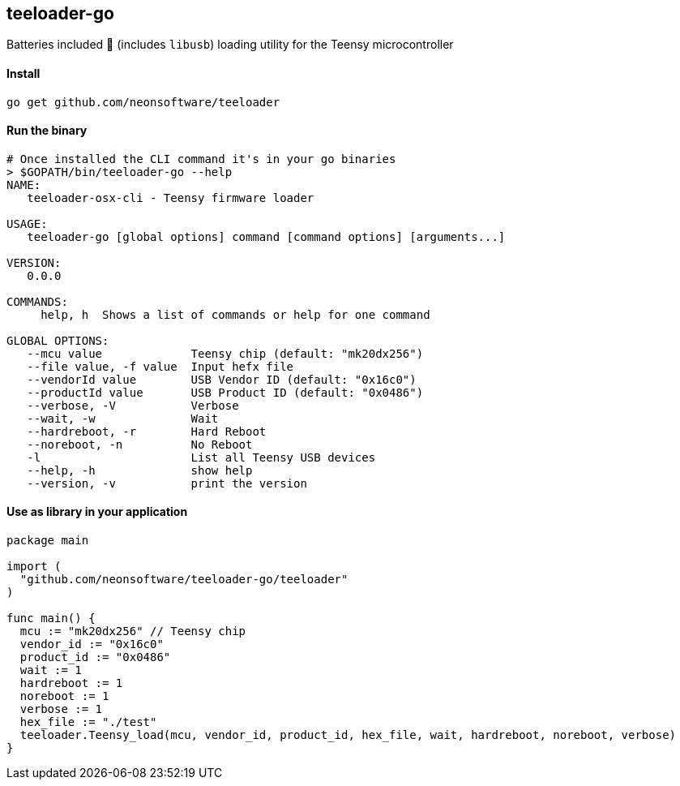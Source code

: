 == teeloader-go

Batteries included 🔋 (includes ```libusb```) loading utility for the Teensy microcontroller

==== Install
----
go get github.com/neonsoftware/teeloader
----


==== Run the binary 
----
# Once installed the CLI command it's in your go binaries
> $GOPATH/bin/teeloader-go --help
NAME:
   teeloader-osx-cli - Teensy firmware loader

USAGE:
   teeloader-go [global options] command [command options] [arguments...]

VERSION:
   0.0.0

COMMANDS:
     help, h  Shows a list of commands or help for one command

GLOBAL OPTIONS:
   --mcu value             Teensy chip (default: "mk20dx256")
   --file value, -f value  Input hefx file
   --vendorId value        USB Vendor ID (default: "0x16c0")
   --productId value       USB Product ID (default: "0x0486")
   --verbose, -V           Verbose
   --wait, -w              Wait
   --hardreboot, -r        Hard Reboot
   --noreboot, -n          No Reboot
   -l                      List all Teensy USB devices
   --help, -h              show help
   --version, -v           print the version

----


==== Use as library in your application 
----
package main

import (
  "github.com/neonsoftware/teeloader-go/teeloader"
)

func main() {
  mcu := "mk20dx256" // Teensy chip 
  vendor_id := "0x16c0"
  product_id := "0x0486"
  wait := 1
  hardreboot := 1
  noreboot := 1
  verbose := 1
  hex_file := "./test"
  teeloader.Teensy_load(mcu, vendor_id, product_id, hex_file, wait, hardreboot, noreboot, verbose)
}

----


// On Windows. MinGW-w64 (option MinGW-Builds at mingw-w64.yaxm.org -> downloads )

